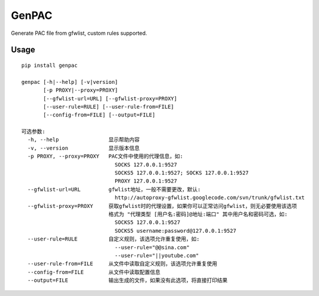 GenPAC
===========

|PyPI version|

Generate PAC file from gfwlist, custom rules supported. 

Usage
~~~~~

::

    pip install genpac

    genpac [-h|--help] [-v|version]
           [-p PROXY|--proxy=PROXY]
           [--gfwlist-url=URL] [--gfwlist-proxy=PROXY]
           [--user-rule=RULE] [--user-rule-from=FILE]
           [--config-from=FILE] [--output=FILE]
                  
    可选参数:
      -h, --help                显示帮助内容
      -v, --version             显示版本信息
      -p PROXY, --proxy=PROXY   PAC文件中使用的代理信息，如:
                                  SOCKS 127.0.0.1:9527
                                  SOCKS5 127.0.0.1:9527; SOCKS 127.0.0.1:9527
                                  PROXY 127.0.0.1:9527
      --gfwlist-url=URL         gfwlist地址，一般不需要更改，默认: 
                                  http://autoproxy-gfwlist.googlecode.com/svn/trunk/gfwlist.txt
      --gfwlist-proxy=PROXY     获取gfwlist时的代理设置，如果你可以正常访问gfwlist，则无必要使用该选项
                                格式为 "代理类型 [用户名:密码]@地址:端口" 其中用户名和密码可选，如: 
                                  SOCKS5 127.0.0.1:9527
                                  SOCKS5 username:password@127.0.0.1:9527
      --user-rule=RULE          自定义规则，该选项允许重复使用，如:
                                  --user-rule="@@sina.com"
                                  --user-rule="||youtube.com"
      --user-rule-from=FILE     从文件中读取自定义规则，该选项允许重复使用
      --config-from=FILE        从文件中读取配置信息
      --output=FILE             输出生成的文件，如果没有此选项，将直接打印结果

.. |PyPI version| image:: https://img.shields.io/pypi/v/genpac.svg?style=flat
   :target: https://pypi.python.org/pypi/genpac
